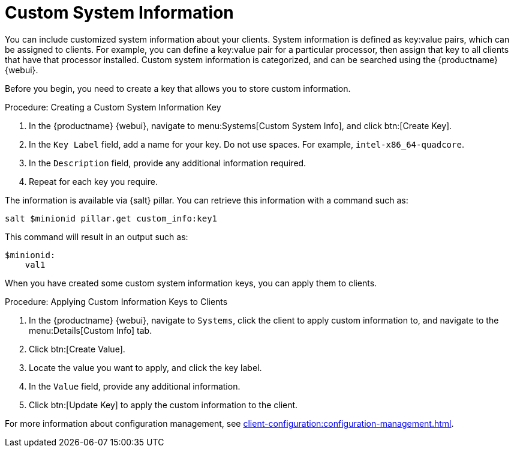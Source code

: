 [[custom-info]]
= Custom System Information

You can include customized system information about your clients.
System information is defined as key:value pairs, which can be assigned to clients.
For example, you can define a key:value pair for a particular processor, then assign that key to all clients that have that processor installed.
Custom system information is categorized, and can be searched using the {productname} {webui}.

Before you begin, you need to create a key that allows you to store custom information.



.Procedure: Creating a Custom System Information Key
. In the {productname} {webui}, navigate to menu:Systems[Custom System Info], and click btn:[Create Key].
. In the [guimenu]``Key Label`` field, add a name for your key.
  Do not use spaces.
  For example, ``intel-x86_64-quadcore``.
. In the [guimenu]``Description`` field, provide any additional information required.
. Repeat for each key you require.

The information is available via {salt} pillar.
You can retrieve this information with a command such as:

----
salt $minionid pillar.get custom_info:key1
----

This command will result in an output such as:

----
$minionid:
    val1
----

When you have created some custom system information keys, you can apply them to clients.



.Procedure: Applying Custom Information Keys to Clients
. In the {productname} {webui}, navigate to [guimenu]``Systems``, click the client to apply custom information to, and navigate to the menu:Details[Custom Info] tab.
. Click btn:[Create Value].
. Locate the value you want to apply, and click the key label.
. In the [guimenu]``Value`` field, provide any additional information.
. Click btn:[Update Key] to apply the custom information to the client.

For more information about configuration management, see xref:client-configuration:configuration-management.adoc[].

